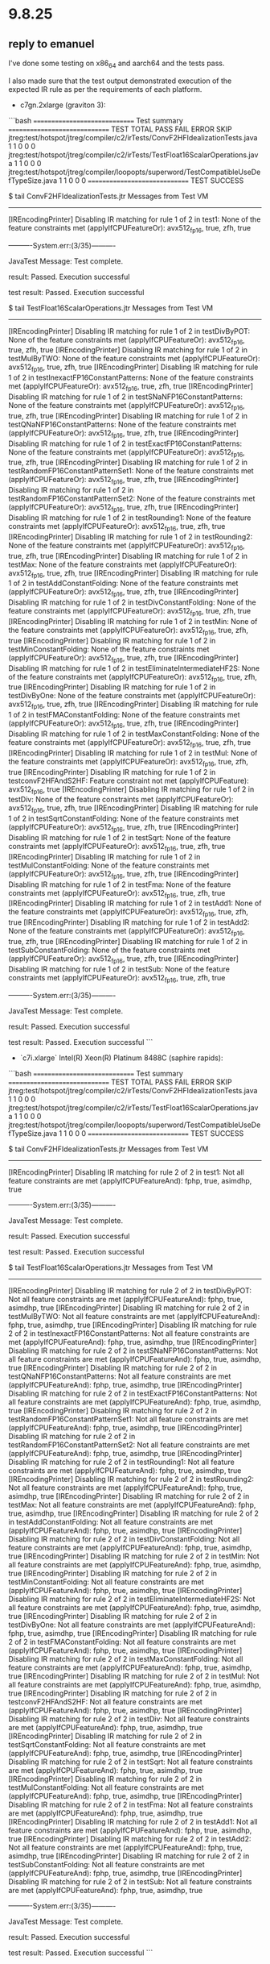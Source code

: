 * 9.8.25
** reply to emanuel
I've done some testing on x86_64 and aarch64 and the tests pass.

I also made sure that the test output demonstrated execution of the expected IR rule as per the requirements of each platform.

- c7gn.2xlarge (graviton 3):

```bash
==============================
Test summary
==============================
   TEST                                              TOTAL  PASS  FAIL ERROR  SKIP
   jtreg:test/hotspot/jtreg/compiler/c2/irTests/ConvF2HFIdealizationTests.java
                                                         1     1     0     0     0
   jtreg:test/hotspot/jtreg/compiler/c2/irTests/TestFloat16ScalarOperations.java
                                                         1     1     0     0     0
   jtreg:test/hotspot/jtreg/compiler/loopopts/superword/TestCompatibleUseDefTypeSize.java
                                                         1     1     0     0     0
==============================
TEST SUCCESS

$ tail ConvF2HFIdealizationTests.jtr
Messages from Test VM
---------------------
[IREncodingPrinter] Disabling IR matching for rule 1 of 2 in test1: None of the feature constraints met (applyIfCPUFeatureOr): avx512_fp16, true, zfh, true


----------System.err:(3/35)----------

JavaTest Message: Test complete.

result: Passed. Execution successful


test result: Passed. Execution successful

$ tail TestFloat16ScalarOperations.jtr
Messages from Test VM
---------------------
[IREncodingPrinter] Disabling IR matching for rule 1 of 2 in testDivByPOT: None of the feature constraints met (applyIfCPUFeatureOr): avx512_fp16, true, zfh, true
[IREncodingPrinter] Disabling IR matching for rule 1 of 2 in testMulByTWO: None of the feature constraints met (applyIfCPUFeatureOr): avx512_fp16, true, zfh, true
[IREncodingPrinter] Disabling IR matching for rule 1 of 2 in testInexactFP16ConstantPatterns: None of the feature constraints met (applyIfCPUFeatureOr): avx512_fp16, true, zfh, true
[IREncodingPrinter] Disabling IR matching for rule 1 of 2 in testSNaNFP16ConstantPatterns: None of the feature constraints met (applyIfCPUFeatureOr): avx512_fp16, true, zfh, true
[IREncodingPrinter] Disabling IR matching for rule 1 of 2 in testQNaNFP16ConstantPatterns: None of the feature constraints met (applyIfCPUFeatureOr): avx512_fp16, true, zfh, true
[IREncodingPrinter] Disabling IR matching for rule 1 of 2 in testExactFP16ConstantPatterns: None of the feature constraints met (applyIfCPUFeatureOr): avx512_fp16, true, zfh, true
[IREncodingPrinter] Disabling IR matching for rule 1 of 2 in testRandomFP16ConstantPatternSet1: None of the feature constraints met (applyIfCPUFeatureOr): avx512_fp16, true, zfh, true
[IREncodingPrinter] Disabling IR matching for rule 1 of 2 in testRandomFP16ConstantPatternSet2: None of the feature constraints met (applyIfCPUFeatureOr): avx512_fp16, true, zfh, true
[IREncodingPrinter] Disabling IR matching for rule 1 of 2 in testRounding1: None of the feature constraints met (applyIfCPUFeatureOr): avx512_fp16, true, zfh, true
[IREncodingPrinter] Disabling IR matching for rule 1 of 2 in testRounding2: None of the feature constraints met (applyIfCPUFeatureOr): avx512_fp16, true, zfh, true
[IREncodingPrinter] Disabling IR matching for rule 1 of 2 in testMax: None of the feature constraints met (applyIfCPUFeatureOr): avx512_fp16, true, zfh, true
[IREncodingPrinter] Disabling IR matching for rule 1 of 2 in testAddConstantFolding: None of the feature constraints met (applyIfCPUFeatureOr): avx512_fp16, true, zfh, true
[IREncodingPrinter] Disabling IR matching for rule 1 of 2 in testDivConstantFolding: None of the feature constraints met (applyIfCPUFeatureOr): avx512_fp16, true, zfh, true
[IREncodingPrinter] Disabling IR matching for rule 1 of 2 in testMin: None of the feature constraints met (applyIfCPUFeatureOr): avx512_fp16, true, zfh, true
[IREncodingPrinter] Disabling IR matching for rule 1 of 2 in testMinConstantFolding: None of the feature constraints met (applyIfCPUFeatureOr): avx512_fp16, true, zfh, true
[IREncodingPrinter] Disabling IR matching for rule 1 of 2 in testEliminateIntermediateHF2S: None of the feature constraints met (applyIfCPUFeatureOr): avx512_fp16, true, zfh, true
[IREncodingPrinter] Disabling IR matching for rule 1 of 2 in testDivByOne: None of the feature constraints met (applyIfCPUFeatureOr): avx512_fp16, true, zfh, true
[IREncodingPrinter] Disabling IR matching for rule 1 of 2 in testFMAConstantFolding: None of the feature constraints met (applyIfCPUFeatureOr): avx512_fp16, true, zfh, true
[IREncodingPrinter] Disabling IR matching for rule 1 of 2 in testMaxConstantFolding: None of the feature constraints met (applyIfCPUFeatureOr): avx512_fp16, true, zfh, true
[IREncodingPrinter] Disabling IR matching for rule 1 of 2 in testMul: None of the feature constraints met (applyIfCPUFeatureOr): avx512_fp16, true, zfh, true
[IREncodingPrinter] Disabling IR matching for rule 1 of 2 in testconvF2HFAndS2HF: Feature constraint not met (applyIfCPUFeature): avx512_fp16, true
[IREncodingPrinter] Disabling IR matching for rule 1 of 2 in testDiv: None of the feature constraints met (applyIfCPUFeatureOr): avx512_fp16, true, zfh, true
[IREncodingPrinter] Disabling IR matching for rule 1 of 2 in testSqrtConstantFolding: None of the feature constraints met (applyIfCPUFeatureOr): avx512_fp16, true, zfh, true
[IREncodingPrinter] Disabling IR matching for rule 1 of 2 in testSqrt: None of the feature constraints met (applyIfCPUFeatureOr): avx512_fp16, true, zfh, true
[IREncodingPrinter] Disabling IR matching for rule 1 of 2 in testMulConstantFolding: None of the feature constraints met (applyIfCPUFeatureOr): avx512_fp16, true, zfh, true
[IREncodingPrinter] Disabling IR matching for rule 1 of 2 in testFma: None of the feature constraints met (applyIfCPUFeatureOr): avx512_fp16, true, zfh, true
[IREncodingPrinter] Disabling IR matching for rule 1 of 2 in testAdd1: None of the feature constraints met (applyIfCPUFeatureOr): avx512_fp16, true, zfh, true
[IREncodingPrinter] Disabling IR matching for rule 1 of 2 in testAdd2: None of the feature constraints met (applyIfCPUFeatureOr): avx512_fp16, true, zfh, true
[IREncodingPrinter] Disabling IR matching for rule 1 of 2 in testSubConstantFolding: None of the feature constraints met (applyIfCPUFeatureOr): avx512_fp16, true, zfh, true
[IREncodingPrinter] Disabling IR matching for rule 1 of 2 in testSub: None of the feature constraints met (applyIfCPUFeatureOr): avx512_fp16, true, zfh, true


----------System.err:(3/35)----------

JavaTest Message: Test complete.

result: Passed. Execution successful


test result: Passed. Execution successful
```

- `c7i.xlarge` Intel(R) Xeon(R) Platinum 8488C (saphire rapids):

```bash
==============================
Test summary
==============================
   TEST                                              TOTAL  PASS  FAIL ERROR  SKIP
   jtreg:test/hotspot/jtreg/compiler/c2/irTests/ConvF2HFIdealizationTests.java
                                                         1     1     0     0     0
   jtreg:test/hotspot/jtreg/compiler/c2/irTests/TestFloat16ScalarOperations.java
                                                         1     1     0     0     0
   jtreg:test/hotspot/jtreg/compiler/loopopts/superword/TestCompatibleUseDefTypeSize.java
                                                         1     1     0     0     0
==============================
TEST SUCCESS

$ tail ConvF2HFIdealizationTests.jtr
Messages from Test VM
---------------------
[IREncodingPrinter] Disabling IR matching for rule 2 of 2 in test1: Not all feature constraints are met (applyIfCPUFeatureAnd): fphp, true, asimdhp, true


----------System.err:(3/35)----------

JavaTest Message: Test complete.

result: Passed. Execution successful


test result: Passed. Execution successful

$ tail TestFloat16ScalarOperations.jtr
Messages from Test VM
---------------------
[IREncodingPrinter] Disabling IR matching for rule 2 of 2 in testDivByPOT: Not all feature constraints are met (applyIfCPUFeatureAnd): fphp, true, asimdhp, true
[IREncodingPrinter] Disabling IR matching for rule 2 of 2 in testMulByTWO: Not all feature constraints are met (applyIfCPUFeatureAnd): fphp, true, asimdhp, true
[IREncodingPrinter] Disabling IR matching for rule 2 of 2 in testInexactFP16ConstantPatterns: Not all feature constraints are met (applyIfCPUFeatureAnd): fphp, true, asimdhp, true
[IREncodingPrinter] Disabling IR matching for rule 2 of 2 in testSNaNFP16ConstantPatterns: Not all feature constraints are met (applyIfCPUFeatureAnd): fphp, true, asimdhp, true
[IREncodingPrinter] Disabling IR matching for rule 2 of 2 in testQNaNFP16ConstantPatterns: Not all feature constraints are met (applyIfCPUFeatureAnd): fphp, true, asimdhp, true
[IREncodingPrinter] Disabling IR matching for rule 2 of 2 in testExactFP16ConstantPatterns: Not all feature constraints are met (applyIfCPUFeatureAnd): fphp, true, asimdhp, true
[IREncodingPrinter] Disabling IR matching for rule 2 of 2 in testRandomFP16ConstantPatternSet1: Not all feature constraints are met (applyIfCPUFeatureAnd): fphp, true, asimdhp, true
[IREncodingPrinter] Disabling IR matching for rule 2 of 2 in testRandomFP16ConstantPatternSet2: Not all feature constraints are met (applyIfCPUFeatureAnd): fphp, true, asimdhp, true
[IREncodingPrinter] Disabling IR matching for rule 2 of 2 in testRounding1: Not all feature constraints are met (applyIfCPUFeatureAnd): fphp, true, asimdhp, true
[IREncodingPrinter] Disabling IR matching for rule 2 of 2 in testRounding2: Not all feature constraints are met (applyIfCPUFeatureAnd): fphp, true, asimdhp, true
[IREncodingPrinter] Disabling IR matching for rule 2 of 2 in testMax: Not all feature constraints are met (applyIfCPUFeatureAnd): fphp, true, asimdhp, true
[IREncodingPrinter] Disabling IR matching for rule 2 of 2 in testAddConstantFolding: Not all feature constraints are met (applyIfCPUFeatureAnd): fphp, true, asimdhp, true
[IREncodingPrinter] Disabling IR matching for rule 2 of 2 in testDivConstantFolding: Not all feature constraints are met (applyIfCPUFeatureAnd): fphp, true, asimdhp, true
[IREncodingPrinter] Disabling IR matching for rule 2 of 2 in testMin: Not all feature constraints are met (applyIfCPUFeatureAnd): fphp, true, asimdhp, true
[IREncodingPrinter] Disabling IR matching for rule 2 of 2 in testMinConstantFolding: Not all feature constraints are met (applyIfCPUFeatureAnd): fphp, true, asimdhp, true
[IREncodingPrinter] Disabling IR matching for rule 2 of 2 in testEliminateIntermediateHF2S: Not all feature constraints are met (applyIfCPUFeatureAnd): fphp, true, asimdhp, true
[IREncodingPrinter] Disabling IR matching for rule 2 of 2 in testDivByOne: Not all feature constraints are met (applyIfCPUFeatureAnd): fphp, true, asimdhp, true
[IREncodingPrinter] Disabling IR matching for rule 2 of 2 in testFMAConstantFolding: Not all feature constraints are met (applyIfCPUFeatureAnd): fphp, true, asimdhp, true
[IREncodingPrinter] Disabling IR matching for rule 2 of 2 in testMaxConstantFolding: Not all feature constraints are met (applyIfCPUFeatureAnd): fphp, true, asimdhp, true
[IREncodingPrinter] Disabling IR matching for rule 2 of 2 in testMul: Not all feature constraints are met (applyIfCPUFeatureAnd): fphp, true, asimdhp, true
[IREncodingPrinter] Disabling IR matching for rule 2 of 2 in testconvF2HFAndS2HF: Not all feature constraints are met (applyIfCPUFeatureAnd): fphp, true, asimdhp, true
[IREncodingPrinter] Disabling IR matching for rule 2 of 2 in testDiv: Not all feature constraints are met (applyIfCPUFeatureAnd): fphp, true, asimdhp, true
[IREncodingPrinter] Disabling IR matching for rule 2 of 2 in testSqrtConstantFolding: Not all feature constraints are met (applyIfCPUFeatureAnd): fphp, true, asimdhp, true
[IREncodingPrinter] Disabling IR matching for rule 2 of 2 in testSqrt: Not all feature constraints are met (applyIfCPUFeatureAnd): fphp, true, asimdhp, true
[IREncodingPrinter] Disabling IR matching for rule 2 of 2 in testMulConstantFolding: Not all feature constraints are met (applyIfCPUFeatureAnd): fphp, true, asimdhp, true
[IREncodingPrinter] Disabling IR matching for rule 2 of 2 in testFma: Not all feature constraints are met (applyIfCPUFeatureAnd): fphp, true, asimdhp, true
[IREncodingPrinter] Disabling IR matching for rule 2 of 2 in testAdd1: Not all feature constraints are met (applyIfCPUFeatureAnd): fphp, true, asimdhp, true
[IREncodingPrinter] Disabling IR matching for rule 2 of 2 in testAdd2: Not all feature constraints are met (applyIfCPUFeatureAnd): fphp, true, asimdhp, true
[IREncodingPrinter] Disabling IR matching for rule 2 of 2 in testSubConstantFolding: Not all feature constraints are met (applyIfCPUFeatureAnd): fphp, true, asimdhp, true
[IREncodingPrinter] Disabling IR matching for rule 2 of 2 in testSub: Not all feature constraints are met (applyIfCPUFeatureAnd): fphp, true, asimdhp, true


----------System.err:(3/35)----------

JavaTest Message: Test complete.

result: Passed. Execution successful


test result: Passed. Execution successful
```
* 8.8.25
** aws-2 intel v0
*** results
#+begin_src bash
$ cat /home/ec2-user/src/jdk-fp-bits-vector/build/fast-linux-x86_64/test-support/jtreg_test_hotspot_jtreg_compiler_c2_irTests_ConvF2HFIdealizationTests_java/compiler/c2/irTests/ConvF2HFIdealizationTests.jtr
Messages from Test VM
---------------------
[IREncodingPrinter] Disabling IR matching for rule 2 of 2 in test1: Not all feature constraints are met (applyIfCPUFeatureAnd): fphp, true, asimdhp, true


----------System.err:(3/35)----------

JavaTest Message: Test complete.

result: Passed. Execution successful


test result: Passed. Execution successful

#+end_src

#+begin_src bash
$ cat /home/ec2-user/src/jdk-fp-bits-vector/build/fast-linux-x86_64/test-support/jtreg_test_hotspot_jtreg_compiler_c2_irTests_TestFloat16ScalarOperations_java/compiler/c2/irTests/TestFloat16ScalarOperations.jtr

Messages from Test VM
---------------------
[IREncodingPrinter] Disabling IR matching for rule 2 of 2 in testDivByPOT: Not all feature constraints are met (applyIfCPUFeatureAnd): fphp, true, asimdhp, true
[IREncodingPrinter] Disabling IR matching for rule 2 of 2 in testMulByTWO: Not all feature constraints are met (applyIfCPUFeatureAnd): fphp, true, asimdhp, true
[IREncodingPrinter] Disabling IR matching for rule 2 of 2 in testInexactFP16ConstantPatterns: Not all feature constraints are met (applyIfCPUFeatureAnd): fphp, true, asimdhp, true
[IREncodingPrinter] Disabling IR matching for rule 2 of 2 in testSNaNFP16ConstantPatterns: Not all feature constraints are met (applyIfCPUFeatureAnd): fphp, true, asimdhp, true
[IREncodingPrinter] Disabling IR matching for rule 2 of 2 in testQNaNFP16ConstantPatterns: Not all feature constraints are met (applyIfCPUFeatureAnd): fphp, true, asimdhp, true
[IREncodingPrinter] Disabling IR matching for rule 2 of 2 in testExactFP16ConstantPatterns: Not all feature constraints are met (applyIfCPUFeatureAnd): fphp, true, asimdhp, true
[IREncodingPrinter] Disabling IR matching for rule 2 of 2 in testRandomFP16ConstantPatternSet1: Not all feature constraints are met (applyIfCPUFeatureAnd): fphp, true, asimdhp, true
[IREncodingPrinter] Disabling IR matching for rule 2 of 2 in testRandomFP16ConstantPatternSet2: Not all feature constraints are met (applyIfCPUFeatureAnd): fphp, true, asimdhp, true
[IREncodingPrinter] Disabling IR matching for rule 2 of 2 in testRounding1: Not all feature constraints are met (applyIfCPUFeatureAnd): fphp, true, asimdhp, true
[IREncodingPrinter] Disabling IR matching for rule 2 of 2 in testRounding2: Not all feature constraints are met (applyIfCPUFeatureAnd): fphp, true, asimdhp, true
[IREncodingPrinter] Disabling IR matching for rule 2 of 2 in testMax: Not all feature constraints are met (applyIfCPUFeatureAnd): fphp, true, asimdhp, true
[IREncodingPrinter] Disabling IR matching for rule 2 of 2 in testAddConstantFolding: Not all feature constraints are met (applyIfCPUFeatureAnd): fphp, true, asimdhp, true
[IREncodingPrinter] Disabling IR matching for rule 2 of 2 in testDivConstantFolding: Not all feature constraints are met (applyIfCPUFeatureAnd): fphp, true, asimdhp, true
[IREncodingPrinter] Disabling IR matching for rule 2 of 2 in testMin: Not all feature constraints are met (applyIfCPUFeatureAnd): fphp, true, asimdhp, true
[IREncodingPrinter] Disabling IR matching for rule 2 of 2 in testMinConstantFolding: Not all feature constraints are met (applyIfCPUFeatureAnd): fphp, true, asimdhp, true
[IREncodingPrinter] Disabling IR matching for rule 2 of 2 in testEliminateIntermediateHF2S: Not all feature constraints are met (applyIfCPUFeatureAnd): fphp, true, asimdhp, true
[IREncodingPrinter] Disabling IR matching for rule 2 of 2 in testDivByOne: Not all feature constraints are met (applyIfCPUFeatureAnd): fphp, true, asimdhp, true
[IREncodingPrinter] Disabling IR matching for rule 2 of 2 in testFMAConstantFolding: Not all feature constraints are met (applyIfCPUFeatureAnd): fphp, true, asimdhp, true
[IREncodingPrinter] Disabling IR matching for rule 2 of 2 in testMaxConstantFolding: Not all feature constraints are met (applyIfCPUFeatureAnd): fphp, true, asimdhp, true
[IREncodingPrinter] Disabling IR matching for rule 2 of 2 in testMul: Not all feature constraints are met (applyIfCPUFeatureAnd): fphp, true, asimdhp, true
[IREncodingPrinter] Disabling IR matching for rule 2 of 2 in testconvF2HFAndS2HF: Not all feature constraints are met (applyIfCPUFeatureAnd): fphp, true, asimdhp, true
[IREncodingPrinter] Disabling IR matching for rule 2 of 2 in testDiv: Not all feature constraints are met (applyIfCPUFeatureAnd): fphp, true, asimdhp, true
[IREncodingPrinter] Disabling IR matching for rule 2 of 2 in testSqrtConstantFolding: Not all feature constraints are met (applyIfCPUFeatureAnd): fphp, true, asimdhp, true
[IREncodingPrinter] Disabling IR matching for rule 2 of 2 in testSqrt: Not all feature constraints are met (applyIfCPUFeatureAnd): fphp, true, asimdhp, true
[IREncodingPrinter] Disabling IR matching for rule 2 of 2 in testMulConstantFolding: Not all feature constraints are met (applyIfCPUFeatureAnd): fphp, true, asimdhp, true
[IREncodingPrinter] Disabling IR matching for rule 2 of 2 in testFma: Not all feature constraints are met (applyIfCPUFeatureAnd): fphp, true, asimdhp, true
[IREncodingPrinter] Disabling IR matching for rule 2 of 2 in testAdd1: Not all feature constraints are met (applyIfCPUFeatureAnd): fphp, true, asimdhp, true
[IREncodingPrinter] Disabling IR matching for rule 2 of 2 in testAdd2: Not all feature constraints are met (applyIfCPUFeatureAnd): fphp, true, asimdhp, true
[IREncodingPrinter] Disabling IR matching for rule 2 of 2 in testSubConstantFolding: Not all feature constraints are met (applyIfCPUFeatureAnd): fphp, true, asimdhp, true
[IREncodingPrinter] Disabling IR matching for rule 2 of 2 in testSub: Not all feature constraints are met (applyIfCPUFeatureAnd): fphp, true, asimdhp, true


----------System.err:(3/35)----------

JavaTest Message: Test complete.

result: Passed. Execution successful


test result: Passed. Execution successful
#+end_src
#+begin_src bash
==============================
Test summary
==============================
   TEST                                              TOTAL  PASS  FAIL ERROR  SKIP   
   jtreg:test/hotspot/jtreg/compiler/c2/irTests/ConvF2HFIdealizationTests.java
                                                         1     1     0     0     0   
   jtreg:test/hotspot/jtreg/compiler/c2/irTests/TestFloat16ScalarOperations.java
                                                         1     1     0     0     0   
   jtreg:test/hotspot/jtreg/compiler/loopopts/superword/TestCompatibleUseDefTypeSize.java
                                                         1     1     0     0     0   
==============================
TEST SUCCESS
#+end_src
*** environment
#+begin_src bash
[ec2-user@ip-172-31-36-29 fp-bits-vector-8329077]$ uname -a
Linux ip-172-31-36-29.ec2.internal 6.1.147-172.266.amzn2023.x86_64 #1 SMP PREEMPT_DYNAMIC Thu Aug  7 19:30:40 UTC 2025 x86_64 x86_64 x86_64 GNU/Linux
[ec2-user@ip-172-31-36-29 fp-bits-vector-8329077]$ lscpu
Architecture:                x86_64
  CPU op-mode(s):            32-bit, 64-bit
  Address sizes:             46 bits physical, 48 bits virtual
  Byte Order:                Little Endian
CPU(s):                      4
  On-line CPU(s) list:       0-3
Vendor ID:                   GenuineIntel
  Model name:                Intel(R) Xeon(R) Platinum 8488C
    CPU family:              6
    Model:                   143
    Thread(s) per core:      2
    Core(s) per socket:      2
    Socket(s):               1
    Stepping:                8
    BogoMIPS:                4800.00
    Flags:                   fpu vme de pse tsc msr pae mce cx8 apic sep mtrr pge mca cmov pat pse36 clflush mmx fxsr sse sse2 ss ht syscall nx pdpe1gb rdtscp lm constant_tsc arch_perfmon rep_good nopl xtopology nonstop_tsc cpuid
                             aperfmperf tsc_known_freq pni pclmulqdq monitor ssse3 fma cx16 pdcm pcid sse4_1 sse4_2 x2apic movbe popcnt tsc_deadline_timer aes xsave avx f16c rdrand hypervisor lahf_lm abm 3dnowprefetch cpuid_fault
                             invpcid_single ssbd ibrs ibpb stibp ibrs_enhanced fsgsbase tsc_adjust bmi1 avx2 smep bmi2 erms invpcid avx512f avx512dq rdseed adx smap avx512ifma clflushopt clwb avx512cd sha_ni avx512bw avx512vl xsav
                             eopt xsavec xgetbv1 xsaves avx_vnni avx512_bf16 wbnoinvd ida arat avx512vbmi umip pku ospke waitpkg avx512_vbmi2 gfni vaes vpclmulqdq avx512_vnni avx512_bitalg tme avx512_vpopcntdq rdpid cldemote movdi
                             ri movdir64b md_clear serialize amx_bf16 avx512_fp16 amx_tile amx_int8 flush_l1d arch_capabilities
Virtualization features:
  Hypervisor vendor:         KVM
  Virtualization type:       full
Caches (sum of all):
  L1d:                       96 KiB (2 instances)
  L1i:                       64 KiB (2 instances)
  L2:                        4 MiB (2 instances)
  L3:                        105 MiB (1 instance)
NUMA:
  NUMA node(s):              1
  NUMA node0 CPU(s):         0-3
Vulnerabilities:
  Gather data sampling:      Not affected
  Indirect target selection: Not affected
  Itlb multihit:             Not affected
  L1tf:                      Not affected
  Mds:                       Not affected
  Meltdown:                  Not affected
  Mmio stale data:           Not affected
  Reg file data sampling:    Not affected
  Retbleed:                  Not affected
  Spec rstack overflow:      Not affected
  Spec store bypass:         Mitigation; Speculative Store Bypass disabled via prctl
  Spectre v1:                Mitigation; usercopy/swapgs barriers and __user pointer sanitization
  Spectre v2:                Mitigation; Enhanced / Automatic IBRS; IBPB conditional; PBRSB-eIBRS SW sequence; BHI BHI_DIS_S
  Srbds:                     Not affected
  Tsa:                       Not affected
  Tsx async abort:           Not affected
#+end_src
** aws-1 arm v1
#+begin_src bash
==============================
Test summary
==============================
   TEST                                              TOTAL  PASS  FAIL ERROR  SKIP
   jtreg:test/hotspot/jtreg/compiler/c2/irTests/ConvF2HFIdealizationTests.java
                                                         1     1     0     0     0
   jtreg:test/hotspot/jtreg/compiler/c2/irTests/TestFloat16ScalarOperations.java
                                                         1     1     0     0     0
   jtreg:test/hotspot/jtreg/compiler/loopopts/superword/TestCompatibleUseDefTypeSize.java
                                                         1     1     0     0     0
==============================
TEST SUCCESS
#+end_src

#+begin_src bash
$ cat /local/galder/src/jdk-fp-bits-vector/build/fast-linux-aarch64/test-support/jtreg_test_hotspot_jtreg_compiler_c2_irTests_ConvF2HFIdealizationTests_java/compiler/c2/irTests/ConvF2HFIdealizationTests.jtr

Messages from Test VM
---------------------
[IREncodingPrinter] Disabling IR matching for rule 1 of 2 in test1: None of the feature constraints met (applyIfCPUFeatureOr): avx512_fp16, true, zfh, true


----------System.err:(3/35)----------

JavaTest Message: Test complete.

result: Passed. Execution successful


test result: Passed. Execution successful
#+end_src

#+begin_src bash
  $ cat /local/galder/src/jdk-fp-bits-vector/build/fast-linux-aarch64/test-support/jtreg_test_hotspot_jtreg_compiler_c2_irTests_TestFloat16ScalarOperations_java/compiler/c2/irTests/TestFloat16ScalarOperations.jtr
  

  Messages from Test VM
  ---------------------
  [IREncodingPrinter] Disabling IR matching for rule 1 of 2 in testDivByPOT: None of the feature constraints met (applyIfCPUFeatureOr): avx512_fp16, true, zfh, true
  [IREncodingPrinter] Disabling IR matching for rule 1 of 2 in testMulByTWO: None of the feature constraints met (applyIfCPUFeatureOr): avx512_fp16, true, zfh, true
  [IREncodingPrinter] Disabling IR matching for rule 1 of 2 in testInexactFP16ConstantPatterns: None of the feature constraints met (applyIfCPUFeatureOr): avx512_fp16, true, zfh, true
  [IREncodingPrinter] Disabling IR matching for rule 1 of 2 in testSNaNFP16ConstantPatterns: None of the feature constraints met (applyIfCPUFeatureOr): avx512_fp16, true, zfh, true
  [IREncodingPrinter] Disabling IR matching for rule 1 of 2 in testQNaNFP16ConstantPatterns: None of the feature constraints met (applyIfCPUFeatureOr): avx512_fp16, true, zfh, true
  [IREncodingPrinter] Disabling IR matching for rule 1 of 2 in testExactFP16ConstantPatterns: None of the feature constraints met (applyIfCPUFeatureOr): avx512_fp16, true, zfh, true
  [IREncodingPrinter] Disabling IR matching for rule 1 of 2 in testRandomFP16ConstantPatternSet1: None of the feature constraints met (applyIfCPUFeatureOr): avx512_fp16, true, zfh, true
  [IREncodingPrinter] Disabling IR matching for rule 1 of 2 in testRandomFP16ConstantPatternSet2: None of the feature constraints met (applyIfCPUFeatureOr): avx512_fp16, true, zfh, true
  [IREncodingPrinter] Disabling IR matching for rule 1 of 2 in testRounding1: None of the feature constraints met (applyIfCPUFeatureOr): avx512_fp16, true, zfh, true
  [IREncodingPrinter] Disabling IR matching for rule 1 of 2 in testRounding2: None of the feature constraints met (applyIfCPUFeatureOr): avx512_fp16, true, zfh, true
  [IREncodingPrinter] Disabling IR matching for rule 1 of 2 in testMax: None of the feature constraints met (applyIfCPUFeatureOr): avx512_fp16, true, zfh, true
  [IREncodingPrinter] Disabling IR matching for rule 1 of 2 in testAddConstantFolding: None of the feature constraints met (applyIfCPUFeatureOr): avx512_fp16, true, zfh, true
  [IREncodingPrinter] Disabling IR matching for rule 1 of 2 in testDivConstantFolding: None of the feature constraints met (applyIfCPUFeatureOr): avx512_fp16, true, zfh, true
  [IREncodingPrinter] Disabling IR matching for rule 1 of 2 in testMin: None of the feature constraints met (applyIfCPUFeatureOr): avx512_fp16, true, zfh, true
  [IREncodingPrinter] Disabling IR matching for rule 1 of 2 in testMinConstantFolding: None of the feature constraints met (applyIfCPUFeatureOr): avx512_fp16, true, zfh, true
  [IREncodingPrinter] Disabling IR matching for rule 1 of 2 in testEliminateIntermediateHF2S: None of the feature constraints met (applyIfCPUFeatureOr): avx512_fp16, true, zfh, true
  [IREncodingPrinter] Disabling IR matching for rule 1 of 2 in testDivByOne: None of the feature constraints met (applyIfCPUFeatureOr): avx512_fp16, true, zfh, true
  [IREncodingPrinter] Disabling IR matching for rule 1 of 2 in testFMAConstantFolding: None of the feature constraints met (applyIfCPUFeatureOr): avx512_fp16, true, zfh, true
  [IREncodingPrinter] Disabling IR matching for rule 1 of 2 in testMaxConstantFolding: None of the feature constraints met (applyIfCPUFeatureOr): avx512_fp16, true, zfh, true
  [IREncodingPrinter] Disabling IR matching for rule 1 of 2 in testMul: None of the feature constraints met (applyIfCPUFeatureOr): avx512_fp16, true, zfh, true
  [IREncodingPrinter] Disabling IR matching for rule 1 of 2 in testconvF2HFAndS2HF: Feature constraint not met (applyIfCPUFeature): avx512_fp16, true
  [IREncodingPrinter] Disabling IR matching for rule 1 of 2 in testDiv: None of the feature constraints met (applyIfCPUFeatureOr): avx512_fp16, true, zfh, true
  [IREncodingPrinter] Disabling IR matching for rule 1 of 2 in testSqrtConstantFolding: None of the feature constraints met (applyIfCPUFeatureOr): avx512_fp16, true, zfh, true
  [IREncodingPrinter] Disabling IR matching for rule 1 of 2 in testSqrt: None of the feature constraints met (applyIfCPUFeatureOr): avx512_fp16, true, zfh, true
  [IREncodingPrinter] Disabling IR matching for rule 1 of 2 in testMulConstantFolding: None of the feature constraints met (applyIfCPUFeatureOr): avx512_fp16, true, zfh, true
  [IREncodingPrinter] Disabling IR matching for rule 1 of 2 in testFma: None of the feature constraints met (applyIfCPUFeatureOr): avx512_fp16, true, zfh, true
  [IREncodingPrinter] Disabling IR matching for rule 1 of 2 in testAdd1: None of the feature constraints met (applyIfCPUFeatureOr): avx512_fp16, true, zfh, true
  [IREncodingPrinter] Disabling IR matching for rule 1 of 2 in testAdd2: None of the feature constraints met (applyIfCPUFeatureOr): avx512_fp16, true, zfh, true
  [IREncodingPrinter] Disabling IR matching for rule 1 of 2 in testSubConstantFolding: None of the feature constraints met (applyIfCPUFeatureOr): avx512_fp16, true, zfh, true
  [IREncodingPrinter] Disabling IR matching for rule 1 of 2 in testSub: None of the feature constraints met (applyIfCPUFeatureOr): avx512_fp16, true, zfh, true


  ----------System.err:(3/35)----------

  JavaTest Message: Test complete.

  result: Passed. Execution successful


  test result: Passed. Execution successful
#+end_src
** aws-1 arm v0
#+begin_src bash
Test selection 'test/hotspot/jtreg/compiler/c2/irTests/ConvF2HFIdealizationTests.java', will run:
- jtreg:test/hotspot/jtreg/compiler/c2/irTests/ConvF2HFIdealizationTests.java
Clean up dirs for jtreg_test_hotspot_jtreg_compiler_c2_irTests_ConvF2HFIdealizationTests_java

Running test 'jtreg:test/hotspot/jtreg/compiler/c2/irTests/ConvF2HFIdealizationTests.java'
Passed: compiler/c2/irTests/ConvF2HFIdealizationTests.java
Test results: passed: 1
Report written to /local/galder/src/jdk-fp-bits-vector/build/fast-linux-aarch64/test-results/jtreg_test_hotspot_jtreg_compiler_c2_irTests_ConvF2HFIdealizationTests_java/html/report.html
Results written to /local/galder/src/jdk-fp-bits-vector/build/fast-linux-aarch64/test-support/jtreg_test_hotspot_jtreg_compiler_c2_irTests_ConvF2HFIdealizationTests_java
Finished running test 'jtreg:test/hotspot/jtreg/compiler/c2/irTests/ConvF2HFIdealizationTests.java'
Test report is stored in build/fast-linux-aarch64/test-results/jtreg_test_hotspot_jtreg_compiler_c2_irTests_ConvF2HFIdealizationTests_java

==============================
Test summary
==============================
   TEST                                              TOTAL  PASS  FAIL ERROR  SKIP
   jtreg:test/hotspot/jtreg/compiler/c2/irTests/ConvF2HFIdealizationTests.java
                                                         1     1     0     0     0
==============================
TEST SUCCESS
#+end_src

#+begin_src bash
Messages from Test VM
---------------------
[IREncodingPrinter] Disabling IR matching for rule 1 of 2 in test1: None of the feature constraints met (applyIfCPUFeatureOr): avx512_fp16, true, zfh, true


----------System.err:(3/35)----------

JavaTest Message: Test complete.

result: Passed. Execution successful


test result: Passed. Execution successful
#+end_src
* 5.8.25
tier1-3 testing:
#+begin_src bash
==============================
Test summary
==============================
   TEST                                              TOTAL  PASS  FAIL ERROR  SKIP
>> jtreg:test/hotspot/jtreg:tier1                     3032  2874     1     0   157 <<
   jtreg:test/jdk:tier1                               2507  2469     0     0    38
   jtreg:test/langtools:tier1                         4664  4655     0     0     9
   jtreg:test/jaxp:tier1                                 0     0     0     0     0
   jtreg:test/lib-test:tier1                            38    38     0     0     0
   jtreg:test/hotspot/jtreg:tier2                      948   926     0     0    22
>> jtreg:test/jdk:tier2                               4321  4079     8     4   230 <<
   jtreg:test/langtools:tier2                           14    12     0     0     2
   jtreg:test/jaxp:tier2                               517   516     0     0     1
   jtreg:test/docs:tier2                                 4     0     0     0     4
   jtreg:test/hotspot/jtreg:tier3                      296   270     0     0    26
>> jtreg:test/jdk:tier3                               1573  1463     3     0   107 <<
   jtreg:test/langtools:tier3                            0     0     0     0     0
   jtreg:test/jaxp:tier3                                 0     0     0     0     0
============
#+end_src

#+begin_src bash
 895  LoadVector  === 519 7 775  [[ 896 ]]  @double[int:>=0] (java/lang/Cloneable,java/io/Serializable):NotNull:exact+any *, idx=5; mismatched #vectorx<D,2> (does not depend only on test, unknown control) !orig=[774],[565],[249],[146] !jvms: DoubleToRawLongBits::test @ bci:10 (line 15)
 896  VectorCastD2X  === _ 895  [[ 897 ]]  #vectorx<J,2> !orig=[773],[564],[147] !jvms: DoubleToRawLongBits::test @ bci:13 (line 16)
 897  StoreVector  === 794 797 771 896  [[ 900 ]]  @long[int:>=0] (java/lang/Cloneable,java/io/Serializable):NotNull:exact+any *, idx=6; mismatched  Memory: @long[int:>=0] (java/lang/Cloneable,java/io/Serializable):NotNull:exact+any *, idx=6; !orig=[761],[562],[168],581 !jvms: DoubleToRawLongBits::test @ bci:22 (line 17)
#+end_src
* 24.7.25
** PR Draft
I'm adding support to vectorize `MoveD2L`, `MoveL2D`, `MoveF2I` and `MoveI2F` nodes.
The implementation follows a similar pattern to what is done with conversion (`Conv*`) nodes.
The tests in `TestCompatibleUseDefTypeSize` have been updated with the new expectations.

I've added a JMH benchmark which measures throughput (the higher the number the better) for methods that exercise these nodes.
On darwin/aarch64 it shows:

```bash
Benchmark                                (seed)  (size)   Mode  Cnt      Base      Patch   Units   Diff
VectorBitConversion.doubleToLongBits          0    2048  thrpt    8  1168.782   1157.717  ops/ms    -1%
VectorBitConversion.doubleToRawLongBits       0    2048  thrpt    8  3999.387   7353.936  ops/ms   +83%
VectorBitConversion.floatToIntBits            0    2048  thrpt    8  1200.338   1188.206  ops/ms    -1%
VectorBitConversion.floatToRawIntBits         0    2048  thrpt    8  4058.248  14792.474  ops/ms  +264%
VectorBitConversion.intBitsToFloat            0    2048  thrpt    8  3050.313  14984.246  ops/ms  +391%
VectorBitConversion.longBitsToDouble          0    2048  thrpt    8  3022.691   7379.360  ops/ms  +144%
```

The improvements observed are a result of vectorization.
The lack of vectorization in `doubleToLongBits` and `floatToIntBits` demonstrates that these changes do not affect their performance.
These methods do not vectorize because of flow control.

I've run the tier1-3 tests on linux/aarch64 and didn't observe any regressions.
* 22.7.25
completed all fp to bits vector and opposite conversions.
** tier1-3 test
#+begin_src bash
==============================
Test summary
==============================
   TEST                                              TOTAL  PASS  FAIL ERROR  SKIP
>> jtreg:test/hotspot/jtreg:tier1                     3032  2861     2     0   169 <<
   jtreg:test/jdk:tier1                               2507  2467     0     0    40
   jtreg:test/langtools:tier1                         4664  4655     0     0     9
   jtreg:test/jaxp:tier1                                 0     0     0     0     0
   jtreg:test/lib-test:tier1                            38    38     0     0     0
>> jtreg:test/hotspot/jtreg:tier2                      948   924     1     0    23 <<
>> jtreg:test/jdk:tier2                               4321  4076    11     4   230 <<
   jtreg:test/langtools:tier2                           14    12     0     0     2
   jtreg:test/jaxp:tier2                               517   516     0     0     1
   jtreg:test/docs:tier2                                 4     0     0     0     4
   jtreg:test/hotspot/jtreg:tier3                      296   275     0     0    21
>> jtreg:test/jdk:tier3                               1573  1459    33     0    81 <<
   jtreg:test/langtools:tier3                            0     0     0     0     0
   jtreg:test/jaxp:tier3                                 0     0     0     0     0
==============================
TEST FAILURE
#+end_src
** benchmark
*** base
#+begin_src bash
Benchmark                                (seed)  (size)   Mode  Cnt     Score    Error   Units
VectorBitConversion.doubleToLongBits          0    2048  thrpt    8  1168.782 ± 22.712  ops/ms
VectorBitConversion.doubleToRawLongBits       0    2048  thrpt    8  3999.387 ± 36.566  ops/ms
VectorBitConversion.floatToIntBits            0    2048  thrpt    8  1200.338 ±  6.618  ops/ms
VectorBitConversion.floatToRawIntBits         0    2048  thrpt    8  4058.248 ±  8.954  ops/ms
VectorBitConversion.intBitsToFloat            0    2048  thrpt    8  3050.313 ±  7.365  ops/ms
VectorBitConversion.longBitsToDouble          0    2048  thrpt    8  3022.691 ± 14.033  ops/ms
#+end_src
*** patch
#+begin_src bash
Benchmark                                (seed)  (size)   Mode  Cnt      Score     Error   Units
VectorBitConversion.doubleToLongBits          0    2048  thrpt    8   1157.717 ±  31.740  ops/ms
VectorBitConversion.doubleToRawLongBits       0    2048  thrpt    8   7353.936 ±  23.644  ops/ms
VectorBitConversion.floatToIntBits            0    2048  thrpt    8   1188.206 ±   9.352  ops/ms
VectorBitConversion.floatToRawIntBits         0    2048  thrpt    8  14792.474 ± 163.612  ops/ms
VectorBitConversion.intBitsToFloat            0    2048  thrpt    8  14984.246 ± 115.817  ops/ms
VectorBitConversion.longBitsToDouble          0    2048  thrpt    8   7379.360 ±  18.623  ops/ms
#+end_src
** hotspot compiler tests
hotspot compiler results:
#+begin_src bash
==============================
Test summary
==============================
   TEST                                              TOTAL  PASS  FAIL ERROR  SKIP
>> jtreg:test/hotspot/jtreg:hotspot_compiler          2015  1905     1     0   109 <<
==============================
#+end_src

Failure:
#+begin_src bash
compiler/loopopts/superword/TestCompatibleUseDefTypeSize.java: Test some cases that vectorize after the removal of the alignment boundaries code.
#+end_src

E.g.
#+begin_src bash
1) Method "static java.lang.Object[] compiler.loopopts.superword.TestCompatibleUseDefTypeSize.test10(long[],double[])" - [Failed IR rules: 1]:
   * @IR rule 1: "@compiler.lib.ir_framework.IR(phase={DEFAULT}, applyIfPlatformAnd={}, applyIfCPUFeatureOr={"sse4.1", "true", "asimd", "true", "rvv", "true"}, counts={"_#STORE_VECTOR#_", "= 0"}, failOn={}, applyIfPlatform={"64-bit", "true"}, applyIfPlatformOr={}, applyIfOr={}, applyIfCPUFeatureAnd={}, applyIf={}, applyIfCPUFeature={}, applyIfAnd={}, applyIfNot={})"
     > Phase "PrintIdeal":
       - counts: Graph contains wrong number of nodes:
         * Constraint 1: "(\\d+(\\s){2}(StoreVector.*)+(\\s){2}===.*)"
           - Failed comparison: [found] 8 = 0 [given]
             - Matched nodes (8):
               * 968  StoreVector  === 1020 987 846 967  |320  [[ 971 ]]  @double[int:>=0] (java/lang/Cloneable,java/io/Serializable):NotNull:exact+any *, idx=6; mismatched  Memory: @double[int:>=0] (java/lang/Cloneable,java/io/Serializable):exact+any *, idx=6; !orig=[832],[635],[168],654 !jvms: TestCompatibleUseDefTypeSize::test10 @ bci:16 (line 461)
               * 971  StoreVector  === 1020 968 838 970  |320  [[ 974 ]]  @double[int:>=0] (java/lang/Cloneable,java/io/Serializable):NotNull:exact+any *, idx=6; mismatched  Memory: @double[int:>=0] (java/lang/Cloneable,java/io/Serializable):exact+any *, idx=6; !orig=[834],[727],[635],[168],654 !jvms: TestCompatibleUseDefTypeSize::test10 @ bci:16 (line 461)
               * 974  StoreVector  === 1020 971 639 973  |320  [[ 977 ]]  @double[int:>=0] (java/lang/Cloneable,java/io/Serializable):NotNull:exact+any *, idx=6; mismatched  Memory: @double[int:>=0] (java/lang/Cloneable,java/io/Serializable):exact+any *, idx=6; !orig=[635],[168],654 !jvms: TestCompatibleUseDefTypeSize::test10 @ bci:16 (line 461)
               * 977  StoreVector  === 1020 974 728 976  |320  [[ 1021 171 529 1117 ]]  @double[int:>=0] (java/lang/Cloneable,java/io/Serializable):NotNull:exact+any *, idx=6; mismatched  Memory: @double[int:>=0] (java/lang/Cloneable,java/io/Serializable):exact+any *, idx=6; !orig=[727],[635],[168],654 !jvms: TestCompatibleUseDefTypeSize::test10 @ bci:16 (line 461)
               * 987  StoreVector  === 1020 988 1016 1012  |320  [[ 968 ]]  @double[int:>=0] (java/lang/Cloneable,java/io/Serializable):NotNull:exact+any *, idx=6; mismatched  Memory: @double[int:>=0] (java/lang/Cloneable,java/io/Serializable):exact+any *, idx=6; !orig=977,[727],[635],[168],654 !jvms: TestCompatibleUseDefTypeSize::test10 @ bci:16 (line 461)
               * 988  StoreVector  === 1020 989 997 999  |320  [[ 987 ]]  @double[int:>=0] (java/lang/Cloneable,java/io/Serializable):NotNull:exact+any *, idx=6; mismatched  Memory: @double[int:>=0] (java/lang/Cloneable,java/io/Serializable):exact+any *, idx=6; !orig=974,[635],[168],654 !jvms: TestCompatibleUseDefTypeSize::test10 @ bci:16 (line 461)
               * 989  StoreVector  === 1020 1004 993 990  |320  [[ 988 ]]  @double[int:>=0] (java/lang/Cloneable,java/io/Serializable):NotNull:exact+any *, idx=6; mismatched  Memory: @double[int:>=0] (java/lang/Cloneable,java/io/Serializable):exact+any *, idx=6; !orig=971,[834],[727],[635],[168],654 !jvms: TestCompatibleUseDefTypeSize::test10 @ bci:16 (line 461)
               * 1004  StoreVector  === 1020 1021 1009 1005  |320  [[ 989 ]]  @double[int:>=0] (java/lang/Cloneable,java/io/Serializable):NotNull:exact+any *, idx=6; mismatched  Memory: @double[int:>=0] (java/lang/Cloneable,java/io/Serializable):exact+any *, idx=6; !orig=968,[832],[635],[168],654 !jvms: TestCompatibleUseDefTypeSize::test10 @ bci:16 (line 461)
#+end_src
* 9.7.25
Run compiler tests
#+begin_src bash
>> jtreg:test/hotspot/jtreg:hotspot_compiler          1989  1888     1     0   100 <<
#+end_src

The failure above is:
compiler/loopopts/superword/TestCompatibleUseDefTypeSize.java: Test some cases that vectorize after the removal of the alignment boundaries code.

However, I would expect ~TestFPConversion~ to fail.
Why doesn't it fail?
Because that test focuses on single invocation,
  we need to invoke it in a loop.

I've created an IR test but for ~doubleToRawLongBits~ MoveD2L is not appearing.
Instead you're getting LoadL, why the difference?

In Test:
#+begin_src bash
MoveD2LNode::MoveD2LNode(Node *) movenode.hpp:146
LibraryCallKit::inline_fp_conversions(vmIntrinsicID) library_call.cpp:4924
LibraryCallKit::try_to_inline(int) library_call.cpp:531
LibraryIntrinsic::generate(JVMState *) library_call.cpp:119
Parse::do_call() doCall.cpp:677
Parse::do_one_bytecode() parse2.cpp:2723
Parse::do_one_block() parse1.cpp:1586
Parse::do_all_blocks() parse1.cpp:724
Parse::Parse(JVMState *, ciMethod *, float) parse1.cpp:628
Parse::Parse(JVMState *, ciMethod *, float) parse1.cpp:404
ParseGenerator::generate(JVMState *) callGenerator.cpp:97
Compile::Compile(ciEnv *, ciMethod *, int, Options, DirectiveSet *) compile.cpp:813
Compile::Compile(ciEnv *, ciMethod *, int, Options, DirectiveSet *) compile.cpp:702
C2Compiler::compile_method(ciEnv *, ciMethod *, int, bool, DirectiveSet *) c2compiler.cpp:141
CompileBroker::invoke_compiler_on_method(CompileTask *) compileBroker.cpp:2323
CompileBroker::compiler_thread_loop() compileBroker.cpp:1967
CompilerThread::thread_entry(JavaThread *, JavaThread *) compilerThread.cpp:67
JavaThread::thread_main_inner() javaThread.cpp:772
JavaThread::run() javaThread.cpp:757
Thread::call_run() thread.cpp:243
thread_native_entry(Thread *) os_bsd.cpp:598
#+end_src

LoadL also used in Test, but that only appears in PrintIdeal.
With BEFORE_LOOP_UNROLLING print ideal phase we see MoveD2L

Stacktrace for BEFORE_LOOP_UNROLLING:
#+begin_src bash
PhaseIdealLoop::do_unroll(IdealLoopTree *, Node_List &, bool) loopTransform.cpp:1846
IdealLoopTree::iteration_split_impl(PhaseIdealLoop *, Node_List &) loopTransform.cpp:3504
IdealLoopTree::iteration_split(PhaseIdealLoop *, Node_List &) loopTransform.cpp:3540
IdealLoopTree::iteration_split(PhaseIdealLoop *, Node_List &) loopTransform.cpp:3524
PhaseIdealLoop::build_and_optimize() loopnode.cpp:4893
PhaseIdealLoop::PhaseIdealLoop(PhaseIterGVN &, LoopOptsMode) loopnode.hpp:1169
PhaseIdealLoop::PhaseIdealLoop(PhaseIterGVN &, LoopOptsMode) loopnode.hpp:1167
PhaseIdealLoop::optimize(PhaseIterGVN &, LoopOptsMode) loopnode.hpp:1263
Compile::Optimize() compile.cpp:2476
Compile::Compile(ciEnv *, ciMethod *, int, Options, DirectiveSet *) compile.cpp:868
Compile::Compile(ciEnv *, ciMethod *, int, Options, DirectiveSet *) compile.cpp:702
C2Compiler::compile_method(ciEnv *, ciMethod *, int, bool, DirectiveSet *) c2compiler.cpp:141
CompileBroker::invoke_compiler_on_method(CompileTask *) compileBroker.cpp:2323
CompileBroker::compiler_thread_loop() compileBroker.cpp:1967
CompilerThread::thread_entry(JavaThread *, JavaThread *) compilerThread.cpp:67
JavaThread::thread_main_inner() javaThread.cpp:772
JavaThread::run() javaThread.cpp:757
Thread::call_run() thread.cpp:243
thread_native_entry(Thread *) os_bsd.cpp:598
#+end_src
* 8.7.25
Run tier1 tests. Some failures observed.
~test/hotspot/jtreg/compiler/loopopts/superword/TestCompatibleUseDefTypeSize.java~ failure could be related.

Benchmark results:
Base:
#+begin_src bash
Benchmark                                (seed)  (size)   Mode  Cnt     Score    Error   Units
VectorBitConversion.doubleToLongBits          0    2048  thrpt    8  1163.571 ± 15.828  ops/ms
VectorBitConversion.doubleToRawLongBits       0    2048  thrpt    8  3997.135 ± 10.972  ops/ms
VectorBitConversion.floatToIntBits            0    2048  thrpt    8  1182.669 ± 12.905  ops/ms
VectorBitConversion.floatToRawIntBits         0    2048  thrpt    8  4030.967 ± 11.085  ops/ms
#+end_src
Patch:
#+begin_src bash
Benchmark                                (seed)  (size)   Mode  Cnt      Score    Error   Units
VectorBitConversion.doubleToLongBits          0    2048  thrpt    8   1147.745 ± 10.558  ops/ms
VectorBitConversion.doubleToRawLongBits       0    2048  thrpt    8   7330.845 ± 74.741  ops/ms
VectorBitConversion.floatToIntBits            0    2048  thrpt    8   1132.290 ± 23.240  ops/ms
VectorBitConversion.floatToRawIntBits         0    2048  thrpt    8  14865.457 ± 75.184  ops/ms
#+end_src

After changes, output:
#+begin_src bash
 155  loadV16  === 210 13 150  [[ 128 ]] #80/0x0000000000000050vectorx<D,2> !jvms: Test::test @ bci:10 (line 15)
 130  reinterpret_same_size  === _ 154  [[ 129 ]] vectorx<D,2>
 129  storeV16  === 103 131 147 130  [[ 127 ]] #96/0x0000000000000060memory  Memory: @long[int:>=0] (java/lang/Cloneable,java/io/Serializable):exact+any *, idx=6; !jvms: Test::test @ bci:22 (line 17)
#+end_src

After changes, ideal:
#+begin_src bash
 895  LoadVector  === 519 7 775  [[ 896 ]]  @double[int:>=0] (java/lang/Cloneable,java/io/Serializable):NotNull:exact+any *, idx=5; mismatched #vectorx<D,2> (does not depend only on test, unknown control) !orig=[774],[565],[249],[146] !jvms: Test::test @ bci:10 (line 15)
 896  VectorReinterpret  === _ 895  [[ 897 ]]  #vectorx<D,2> !orig=[773],[564],[147] !jvms: Test::test @ bci:13 (line 16)
 897  StoreVector  === 794 797 771 896  [[ 900 ]]  @long[int:>=0] (java/lang/Cloneable,java/io/Serializable):NotNull:exact+any *, idx=6; mismatched  Memory: @long[int:>=0] (java/lang/Cloneable,java/io/Serializable):NotNull:exact+any *, idx=6; !orig=[761],[562],[168],581 !jvms: Test::test @ bci:22 (line 17)
#+end_src

Without changes:
#+begin_src bash
 661  MoveD2L  === _ 662  [[ 655 ]]  !orig=147 !jvms: Test::test @ bci:13 (line 16)
#+end_src
* 4.7.25
Run a benchmark but no observable differences with base.
Performance is the same and the assembly looks about right.
The issue was with the use of ~Float~ instead of ~float~.
After fixing it:

#+begin_src bash
Benchmark                              (seed)  (size)   Mode  Cnt      Score    Error   Units
VectorBitConversion.floatToRawIntBits       0    2048  thrpt    8  14894.760 ± 57.778  ops/ms (patch)
VectorBitConversion.floatToRawIntBits       0    2048  thrpt    8   3978.344 ± 21.353  ops/ms (base)
#+end_src
* 1.7.25
Stacktrace to vector transform float to integer (F2I)
#+begin_src bash
VectorCastNode::opcode(int, BasicType, bool) vectornode.cpp:1567
VectorCastNode::implemented(int, unsigned int, BasicType, BasicType) vectornode.cpp:1577
SuperWord::implemented(const Node_List *, unsigned int) const superword.cpp:1634
SuperWord::max_implemented_size(const Node_List *) superword.cpp:1661
$_0::operator()(const Node_List *) const superword.cpp:1392
PackSet::split_packs<…>(const char *, $_0) superword.cpp:1346
SuperWord::split_packs_only_implemented_with_smaller_size() superword.cpp:1402
SuperWord::SLP_extract() superword.cpp:485
SuperWord::transform_loop() superword.cpp:413
PhaseIdealLoop::auto_vectorize(IdealLoopTree *, VSharedData &) loopopts.cpp:4457
PhaseIdealLoop::build_and_optimize() loopnode.cpp:4934
PhaseIdealLoop::PhaseIdealLoop(PhaseIterGVN &, LoopOptsMode) loopnode.hpp:1169
PhaseIdealLoop::PhaseIdealLoop(PhaseIterGVN &, LoopOptsMode) loopnode.hpp:1167
PhaseIdealLoop::optimize(PhaseIterGVN &, LoopOptsMode) loopnode.hpp:1263
Compile::optimize_loops(PhaseIterGVN &, LoopOptsMode) compile.cpp:2262
Compile::Optimize() compile.cpp:2511
Compile::Compile(ciEnv *, ciMethod *, int, Options, DirectiveSet *) compile.cpp:868
Compile::Compile(ciEnv *, ciMethod *, int, Options, DirectiveSet *) compile.cpp:702
C2Compiler::compile_method(ciEnv *, ciMethod *, int, bool, DirectiveSet *) c2compiler.cpp:141
CompileBroker::invoke_compiler_on_method(CompileTask *) compileBroker.cpp:2323
CompileBroker::compiler_thread_loop() compileBroker.cpp:1967
CompilerThread::thread_entry(JavaThread *, JavaThread *) compilerThread.cpp:67
JavaThread::thread_main_inner() javaThread.cpp:772
JavaThread::run() javaThread.cpp:757
Thread::call_run() thread.cpp:243
thread_native_entry(Thread *) os_bsd.cpp:598
#+end_src
* 17.2.25
** floatToRawIntBits macos
Continue exploration in macos to understand assembly.
#+begin_src asm
 ;; B14: #	out( B14 B15 ) <- in( B13 B14 ) Loop( B14-B14 inner main of N71 strip mined) Freq: 1.04898e+08
  0x000000010cf740d0:   sbfiz		x12, x4, #2, #0x20  ;*iastore {reexecute=0 rethrow=0 return_oop=0}
                                                            ; - Test::test@22 (line 11)
                                                    <-- x12 = i * 4 calculates the memory offset of the i-th element in arrays

  0x000000010cf740d4:   add		x13, x2, x12        <-- x12 holds the base address of the floats
                                                  <-- adds x12 to x2, resulting in x13 pointing to floats[i]

  0x000000010cf740d8:   ldr		s17, [x13, #0x10]   ;*faload {reexecute=0 rethrow=0 return_oop=0}
                                                            ; - Test::test@10 (line 9)
                                                  <-- loads a single precision float (s17) from floats[i]
                                                  <-- #0x10 offset means it is reading from x13 + 16 (could be unrolled loop behavior)

  0x000000010cf740dc:   add		x12, x10, x12       <-- x10 holds the base address of ints
                                                  <-- x12 (byte offset) is added to x10 computing ints[i] address

  0x000000010cf740e0:   str		s17, [x12, #0x10]   ;*iastore {reexecute=0 rethrow=0 return_oop=0}
                                                            ; - Test::test@22 (line 11)
                                                  <-- stores the float value as is into memory

 ;; merged ldr pair
  0x000000010cf740e4:   ldp		w14, w16, [x13, #0x14];*invokestatic floatToRawIntBits {reexecute=0 rethrow=0 return_oop=0}
                                                            ; - Test::test@13 (line 10)
                                                    <-- load pair (ldp) loads 2 consecutive 32-bit words (interpreted as floats)
                                                    <-- these get converted into int representations
                                                    <-- they're already in IEEE 754 bit format

  0x000000010cf740e8:   str		w14, [x12, #0x14]   ;*iastore {reexecute=0 rethrow=0 return_oop=0}
                                                            ; - Test::test@22 (line 11)
                                                  <-- stores w14 into (first float's bit representation) into ints[i]

  0x000000010cf740ec:   ldr		w0, [x13, #0x1c]    ;*invokestatic floatToRawIntBits {reexecute=0 rethrow=0 return_oop=0}
                                                            ; - Test::test@13 (line 10)
                                                  <-- loads another 32-bit float into w0

  0x000000010cf740f0:   str		w16, [x12, #0x18]   ;*iastore {reexecute=0 rethrow=0 return_oop=0}
                                                            ; - Test::test@22 (line 11)
                                                  <-- stores w16 into ints[i + 1]

  0x000000010cf740f4:   ldr		w14, [x13, #0x20]   ;*invokestatic floatToRawIntBits {reexecute=0 rethrow=0 return_oop=0}
                                                            ; - Test::test@13 (line 10)
                                                  <-- loads another 32-bit float into w14

  0x000000010cf740f8:   str		w0, [x12, #0x1c]    ;*iastore {reexecute=0 rethrow=0 return_oop=0}
                                                            ; - Test::test@22 (line 11)
                                                  <-- stores w0 into ints[i + 2]

  0x000000010cf740fc:   ldr		w5, [x13, #0x24]    ;*invokestatic floatToRawIntBits {reexecute=0 rethrow=0 return_oop=0}
                                                            ; - Test::test@13 (line 10)
                                                  <-- loads another 32-bit float into w5

  0x000000010cf74100:   str		w14, [x12, #0x20]   ;*iastore {reexecute=0 rethrow=0 return_oop=0}
                                                            ; - Test::test@22 (line 11)
                                                  <-- stores w14 into ints[i + 3]

 ;; merged ldr pair
  0x000000010cf74104:   ldp		w16, w14, [x13, #0x28];*invokestatic floatToRawIntBits {reexecute=0 rethrow=0 return_oop=0}
                                                            ; - Test::test@13 (line 10)
                                                  <-- loads 2 more floats into w16 and w14

 ;; merged str pair
  0x000000010cf74108:   stp		w5, w16, [x12, #0x24];*iastore {reexecute=0 rethrow=0 return_oop=0}
                                                            ; - Test::test@22 (line 11)
                                                  <-- stores two values at once into ints using store pair (stp)

  0x000000010cf7410c:   add		w4, w4, #8          ;*iinc {reexecute=0 rethrow=0 return_oop=0}
                                                            ; - Test::test@23 (line 7)
                                                  <-- increments i by 8 instead of 1

  0x000000010cf74110:   str		w14, [x12, #0x2c]   ;*iastore {reexecute=0 rethrow=0 return_oop=0}
                                                            ; - Test::test@22 (line 11)

  0x000000010cf74114:   cmp		w4, w11             <-- compares w4 (current index) with w11 (array length)

  0x000000010cf74118:   b.lt		0x10cf740d0         ;*if_icmpge {reexecute=0 rethrow=0 return_oop=0}
                                                            ; - Test::test@5 (line 7)
                                                    <-- if i < length, loop continues jumping back to the start
 ;; B15: #	out( B13 B16 ) <- in( B14 )  Freq: 10241.4
#+end_src
#+begin_src java
     2
     3	public class Test
     4	{
     5	    static void test(int[] ints, float[] floats)
     6	    {
     7	        for (int i = 0; i < ints.length; i++)
     8	        {
     9	            final float aFloat = floats[i];
    10	            final int bits = Float.floatToRawIntBits(aFloat);
    11	            ints[i] = bits;
    12	        }
    13	    }
    14
    15	    public static void main(String[] args)
    16	    {
    17	        final int[] ints = new int[10_000];
    18	        final float[] floats = new float[10_000];
    19	        init(ints);
    20
    21	        for (int i = 0; i < 100_000; i++)
    22	        {
    23	            test(ints, floats);
    24	        }
    25	    }
    26
    27	    static void init(int[] ints) {
    28	        final ThreadLocalRandom rand = ThreadLocalRandom.current();
    29	        for (int i = 0; i < ints.length; i++)
    30	        {
    31	            ints[i] = rand.nextInt();
    32	        }
    33	    }
    34	}
#+end_src
* 13.2.25
** floatToRawIntBits macos
Fails with
#+begin_src bash
PackSet::print: 3 packs
 Pack: 0
    0:  617  LoadF  === 594 7 618  [[ 616 ]]  @float[int:>=0] (java/lang/Cloneable,java/io/Serializable):exact+any *, idx=5; #float (does not depend only on test, unknown control) !orig=527,235,[134] !jvms: Test::test @ bci:12 (line 9)
    1:  623  LoadF  === 594 7 624  [[ 622 ]]  @float[int:>=0] (java/lang/Cloneable,java/io/Serializable):exact+any *, idx=5; #float (does not depend only on test, unknown control) !orig=235,[134] !jvms: Test::test @ bci:12 (line 9)
    2:  527  LoadF  === 594 7 528  [[ 526 ]]  @float[int:>=0] (java/lang/Cloneable,java/io/Serializable):exact+any *, idx=5; #float (does not depend only on test, unknown control) !orig=235,[134] !jvms: Test::test @ bci:12 (line 9)
    3:  235  LoadF  === 594 7 132  [[ 135 ]]  @float[int:>=0] (java/lang/Cloneable,java/io/Serializable):exact+any *, idx=5; #float (does not depend only on test, unknown control) !orig=[134] !jvms: Test::test @ bci:12 (line 9)
 Pack: 1
    0:  616  MoveF2I  === _ 617  [[ 615 ]]  !orig=526,135 !jvms: Test::test @ bci:13 (line 9)
    1:  622  MoveF2I  === _ 623  [[ 614 ]]  !orig=135 !jvms: Test::test @ bci:13 (line 9)
    2:  526  MoveF2I  === _ 527  [[ 524 ]]  !orig=135 !jvms: Test::test @ bci:13 (line 9)
    3:  135  MoveF2I  === _ 235  [[ 156 ]]  !jvms: Test::test @ bci:13 (line 9)
 Pack: 2
    0:  615  StoreI  === 631 637 619 616  [[ 614 ]]  @int[int:>=0] (java/lang/Cloneable,java/io/Serializable):exact+any *, idx=6;  Memory: @int[int:>=0] (java/lang/Cloneable,java/io/Serializable):NotNull:exact+any *, idx=6; !orig=524,156,543 !jvms: Test::test @ bci:16 (line 9)
    1:  614  StoreI  === 631 615 620 622  [[ 524 ]]  @int[int:>=0] (java/lang/Cloneable,java/io/Serializable):exact+any *, idx=6;  Memory: @int[int:>=0] (java/lang/Cloneable,java/io/Serializable):NotNull:exact+any *, idx=6; !orig=156,543 !jvms: Test::test @ bci:16 (line 9)
    2:  524  StoreI  === 631 614 525 526  [[ 396 156 ]]  @int[int:>=0] (java/lang/Cloneable,java/io/Serializable):exact+any *, idx=6;  Memory: @int[int:>=0] (java/lang/Cloneable,java/io/Serializable):NotNull:exact+any *, idx=6; !orig=156,543 !jvms: Test::test @ bci:16 (line 9)
    3:  156  StoreI  === 631 524 154 135  [[ 637 394 159 ]]  @int[int:>=0] (java/lang/Cloneable,java/io/Serializable):exact+any *, idx=6;  Memory: @int[int:>=0] (java/lang/Cloneable,java/io/Serializable):NotNull:exact+any *, idx=6; !orig=543 !jvms: Test::test @ bci:16 (line 9)

WARNING: Removed pack: not implemented at any smaller size:
    0:  616  MoveF2I  === _ 617  [[ 615 ]]  !orig=526,135 !jvms: Test::test @ bci:13 (line 9)
    1:  622  MoveF2I  === _ 623  [[ 614 ]]  !orig=135 !jvms: Test::test @ bci:13 (line 9)
    2:  526  MoveF2I  === _ 527  [[ 524 ]]  !orig=135 !jvms: Test::test @ bci:13 (line 9)
    3:  135  MoveF2I  === _ 235  [[ 156 ]]  !jvms: Test::test @ bci:13 (line 9)

After SuperWord::split_packs_only_implemented_with_smaller_size
#+end_src
#+begin_src java
     1	import java.util.concurrent.ThreadLocalRandom;
     2
     3	public class Test
     4	{
     5	    static void test(int[] ints, float[] floats)
     6	    {
     7	        for (int i = 0; i < ints.length; i++)
     8	        {
     9	            final float aFloat = floats[i];
    10	            final int bits = Float.floatToRawIntBits(aFloat);
    11	            ints[i] = bits;
    12	        }
    13	    }
    14
    15	    public static void main(String[] args)
    16	    {
    17	        final int[] ints = new int[10_000];
    18	        final float[] floats = new float[10_000];
    19	        // init(ints);
    20
    21	        for (int i = 0; i < 100_000; i++)
    22	        {
    23	            test(ints, floats);
    24	        }
    25	    }
    34	}
#+end_src
You can see the unrolling and the assembly here:
#+begin_src asm
 ;; B14: #	out( B14 B15 ) <- in( B13 B14 ) Loop( B14-B14 inner main of N71 strip mined) Freq: 1.04898e+08
  0x000000010e5fc0d0:   sbfiz		x12, x4, #2, #0x20  ;*iastore {reexecute=0 rethrow=0 return_oop=0}
                                                            ; - Test::test@22 (line 11)
  0x000000010e5fc0d4:   add		x13, x2, x12
  0x000000010e5fc0d8:   ldr		s17, [x13, #0x10]   ;*faload {reexecute=0 rethrow=0 return_oop=0}
                                                            ; - Test::test@10 (line 9)
  0x000000010e5fc0dc:   add		x12, x10, x12
  0x000000010e5fc0e0:   str		s17, [x12, #0x10]   ;*iastore {reexecute=0 rethrow=0 return_oop=0}
                                                            ; - Test::test@22 (line 11)
 ;; merged ldr pair
  0x000000010e5fc0e4:   ldp		w14, w16, [x13, #0x14];*invokestatic floatToRawIntBits {reexecute=0 rethrow=0 return_oop=0}
                                                            ; - Test::test@13 (line 10)
  0x000000010e5fc0e8:   str		w14, [x12, #0x14]   ;*iastore {reexecute=0 rethrow=0 return_oop=0}
                                                            ; - Test::test@22 (line 11)
  0x000000010e5fc0ec:   ldr		w0, [x13, #0x1c]    ;*invokestatic floatToRawIntBits {reexecute=0 rethrow=0 return_oop=0}
                                                            ; - Test::test@13 (line 10)
  0x000000010e5fc0f0:   str		w16, [x12, #0x18]   ;*iastore {reexecute=0 rethrow=0 return_oop=0}
                                                            ; - Test::test@22 (line 11)
  0x000000010e5fc0f4:   ldr		w14, [x13, #0x20]   ;*invokestatic floatToRawIntBits {reexecute=0 rethrow=0 return_oop=0}
                                                            ; - Test::test@13 (line 10)
  0x000000010e5fc0f8:   str		w0, [x12, #0x1c]    ;*iastore {reexecute=0 rethrow=0 return_oop=0}
                                                            ; - Test::test@22 (line 11)
  0x000000010e5fc0fc:   ldr		w5, [x13, #0x24]    ;*invokestatic floatToRawIntBits {reexecute=0 rethrow=0 return_oop=0}
                                                            ; - Test::test@13 (line 10)
  0x000000010e5fc100:   str		w14, [x12, #0x20]   ;*iastore {reexecute=0 rethrow=0 return_oop=0}
                                                            ; - Test::test@22 (line 11)
 ;; merged ldr pair
  0x000000010e5fc104:   ldp		w16, w14, [x13, #0x28];*invokestatic floatToRawIntBits {reexecute=0 rethrow=0 return_oop=0}
                                                            ; - Test::test@13 (line 10)
 ;; merged str pair
  0x000000010e5fc108:   stp		w5, w16, [x12, #0x24];*iastore {reexecute=0 rethrow=0 return_oop=0}
                                                            ; - Test::test@22 (line 11)
  0x000000010e5fc10c:   add		w4, w4, #8          ;*iinc {reexecute=0 rethrow=0 return_oop=0}
                                                            ; - Test::test@23 (line 7)
  0x000000010e5fc110:   str		w14, [x12, #0x2c]   ;*iastore {reexecute=0 rethrow=0 return_oop=0}
                                                            ; - Test::test@22 (line 11)
  0x000000010e5fc114:   cmp		w4, w11
  0x000000010e5fc118:   b.lt		0x10e5fc0d0         ;*if_icmpge {reexecute=0 rethrow=0 return_oop=0}
                                                            ; - Test::test@5 (line 7)
 ;; B15: #	out( B13 B16 ) <- in( B14 )  Freq: 10241.4
#+end_src
* 29.1.25
** floatToIntBits
floatToIntBits not vectorizing because of flow control:
#+begin_src java
public static int floatToIntBits(float value) {
    if (!isNaN(value)) {
        return floatToRawIntBits(value);
    }
    return 0x7fc00000;
}
#+end_src

#+begin_src bash
 336  AddI  === _ 651 188  [[ 651 337 460 345 ]]  !orig=[275],223 !jvms: Test::test @ bci:17 (line 7)
 337  CmpI  === _ 336 677  [[ 338 ]]  !orig=[150] !jvms: Test::test @ bci:5 (line 7)
 338  Bool  === _ 337  [[ 339 ]] [lt] !orig=[151] !jvms: Test::test @ bci:5 (line 7)

   7  Parm  === 3  [[ 171 149 318 25 29 32 33 37 262 106 413 95 16 208 268 176 444 350 619 ]] Memory  Memory: @BotPTR *+bot, idx=Bot; !orig=[89],[234],[128] !jvms: Test::test @ bci:2 (line 7)
 266  Bool  === _ 267  [[ 286 ]] [ne] !orig=196 !jvms: Test::test @ bci:13 (line 9)
 267  CmpF  === _ 268 268  [[ 266 ]]  !orig=195 !jvms: Test::test @ bci:13 (line 9)
 268  LoadF  === 472 7 269  [[ 265 267 267 ]]  @float[int:>=0] (java/lang/Cloneable,java/io/Serializable):exact+any *, idx=6; #float !orig=192 !jvms: Test::test @ bci:12 (line 9)
 286  If  === 641 266  [[ 287 300 ]] P=0.900000, C=-1.000000 !orig=197 !jvms: Test::test @ bci:13 (line 9)
 287  IfFalse  === 286  [[ 288 ]] #0 !orig=200 !jvms: Test::test @ bci:13 (line 9)
 300  IfTrue  === 286  [[ 288 ]] #1 !orig=198 !jvms: Test::test @ bci:13 (line 9)

 288  Region  === 288 300 287  [[ 288 263 299 291 339 ]]  !orig=193 !jvms: Test::test @ bci:13 (line 9)
 339  CountedLoopEnd  === 288 338  [[ 660 153 ]] [lt] P=0.999902, C=112651.000000 !orig=[152] !jvms: Test::test @ bci:5 (line 7)
 634  CountedLoop  === 634 343 153  [[ 634 637 650 651 639 ]] inner stride: 2 main of N634 strip mined !orig=[344],[301],[261] !jvms: Test::test @ bci:12 (line 9)

VLoop::check_preconditions
    Loop: N634/N153  limit_check counted [int,int),+2 (10243 iters)  main rc  has_sfpt strip_mined
 634  CountedLoop  === 634 343 153  [[ 634 637 650 651 639 ]] inner stride: 2 main of N634 strip mined !orig=[344],[301],[261] !jvms: Test::test @ bci:12 (line 9)
VLoop::check_preconditions: fails because of control flow.
  cl_exit 339 339  CountedLoopEnd  === 288 338  [[ 660 153 ]] [lt] P=0.999902, C=112651.000000 !orig=[152] !jvms: Test::test @ bci:5 (line 7)
  cl_exit->in(0) 288 288  Region  === 288 300 287  [[ 288 263 299 291 339 ]]  !orig=193 !jvms: Test::test @ bci:13 (line 9)
  lpt->_head 634 634  CountedLoop  === 634 343 153  [[ 634 637 650 651 639 ]] inner stride: 2 main of N634 strip mined !orig=[344],[301],[261] !jvms: Test::test @ bci:12 (line 9)
    Loop: N634/N153  limit_check counted [int,int),+2 (10243 iters)  main rc  has_sfpt strip_mined
VLoop::check_preconditions: failed: control flow in loop not allowed
#+end_src
** stacktraces
#+begin_src bash
Compile::print_method(CompilerPhaseType, int, Node *) compile.cpp:5138
PhaseIdealLoop::do_unroll(IdealLoopTree *, Node_List &, bool) loopTransform.cpp:2019
IdealLoopTree::iteration_split_impl(PhaseIdealLoop *, Node_List &) loopTransform.cpp:3404
IdealLoopTree::iteration_split(PhaseIdealLoop *, Node_List &) loopTransform.cpp:3440
IdealLoopTree::iteration_split(PhaseIdealLoop *, Node_List &) loopTransform.cpp:3424
PhaseIdealLoop::build_and_optimize() loopnode.cpp:4918
PhaseIdealLoop::PhaseIdealLoop(PhaseIterGVN &, LoopOptsMode) loopnode.hpp:1113
PhaseIdealLoop::PhaseIdealLoop(PhaseIterGVN &, LoopOptsMode) loopnode.hpp:1111
PhaseIdealLoop::optimize(PhaseIterGVN &, LoopOptsMode) loopnode.hpp:1207
Compile::Optimize() compile.cpp:2395
Compile::Compile(ciEnv *, ciMethod *, int, Options, DirectiveSet *) compile.cpp:852
Compile::Compile(ciEnv *, ciMethod *, int, Options, DirectiveSet *) compile.cpp:686
C2Compiler::compile_method(ciEnv *, ciMethod *, int, bool, DirectiveSet *) c2compiler.cpp:142
CompileBroker::invoke_compiler_on_method(CompileTask *) compileBroker.cpp:2319
CompileBroker::compiler_thread_loop() compileBroker.cpp:1977
CompilerThread::thread_entry(JavaThread *, JavaThread *) compilerThread.cpp:68
JavaThread::thread_main_inner() javaThread.cpp:777
JavaThread::run() javaThread.cpp:762
Thread::call_run() thread.cpp:232
thread_native_entry(Thread *) os_bsd.cpp:612
#+end_src
* 28.1.25
#+begin_src bash
   7  Parm  === 3  [[ 171 149 318 25 29 32 33 37 262 106 413 95 16 208 268 176 444 350 619 732 744 ]] Memory  Memory: @BotPTR *+bot, idx=Bot; !orig=[89],[234],[128] !jvms: Test::test @ bci:2 (line 7)
 199  ConI  === 0  [[ 299 373 436 642 ]]  #int:2143289344
 263  StoreI  === 288 621 264 299  |252  [[ 458 650 262 711 ]]  @int[int:>=0] (java/lang/Cloneable,java/io/Serializable):exact+any *, idx=7;  Memory: @int[int:>=0] (java/lang/Cloneable,java/io/Serializable):exact+any *, idx=7; !orig=222 !jvms: Test::test @ bci:16 (line 9)
 265  MoveF2I  === _ 268  [[ 299 ]]  !orig=201 !jvms: Test::test @ bci:13 (line 9)
 266  Bool  === _ 267  [[ 286 ]] [ne] !orig=196 !jvms: Test::test @ bci:13 (line 9)
 267  CmpF  === _ 268 268  [[ 266 ]]  !orig=195 !jvms: Test::test @ bci:13 (line 9)
 268  LoadF  === 472 7 269  |257  [[ 265 267 267 ]]  @float[int:>=0] (java/lang/Cloneable,java/io/Serializable):exact+any *, idx=6; #float !orig=192 !jvms: Test::test @ bci:12 (line 9)
 269  AddP  === _ 62 623 702  [[ 268 ]]  !orig=190 !jvms: Test::test @ bci:12 (line 9)
 286  If  === 641 266  [[ 287 300 ]] P=0.900000, C=-1.000000 !orig=197 !jvms: Test::test @ bci:13 (line 9)
 287  IfFalse  === 286  [[ 288 ]] #0 !orig=200 !jvms: Test::test @ bci:13 (line 9)
 288  Region  === 288 300 287  [[ 288 263 299 339 ]]  !orig=193 !jvms: Test::test @ bci:13 (line 9)
 299  Phi  === 288 199 265  [[ 263 ]]  #int !orig=194 !jvms: Test::test @ bci:13 (line 9)
 300  IfTrue  === 286  [[ 288 ]] #1 !orig=198 !jvms: Test::test @ bci:13 (line 9)
 339  CountedLoopEnd  === 288 725  [[ 660 153 ]] [lt] P=0.999902, C=112651.000000 !orig=[152] !jvms: Test::test @ bci:5 (line 7)
 472  IfTrue  === 471  [[ 268 761 619 ]] #1
#+end_src
